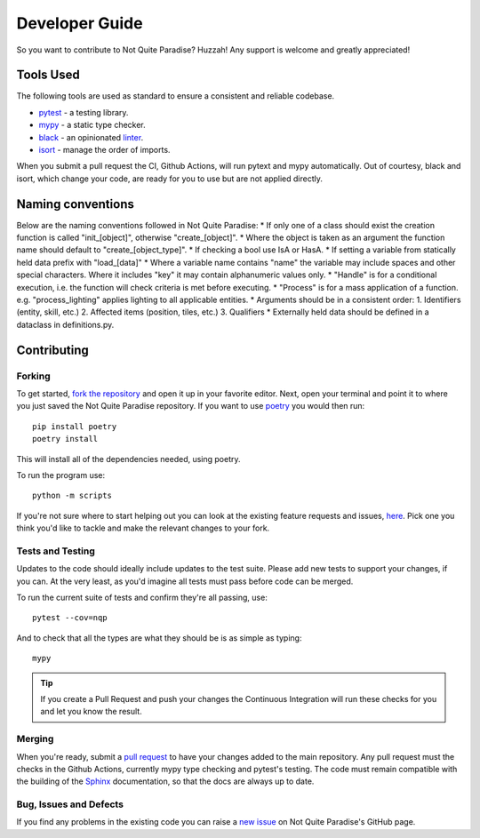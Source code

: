 Developer Guide
======================

So you want to contribute to Not Quite Paradise? Huzzah! Any support is welcome and greatly appreciated!

Tools Used
-------------------

The following tools are used as standard to ensure a consistent and reliable codebase.

* `pytest <https://docs.pytest.org/en/stable/>`_ - a testing library.
* `mypy <http://mypy-lang.org/>`_ - a static type checker.
* `black <https://black.readthedocs.io/en/stable/>`_ - an opinionated `linter <https://en.wikipedia.org/wiki/Lint_(software)>`_.
* `isort <https://pycqa.github.io/isort/>`_ - manage the order of imports.

When you submit a pull request the CI, Github Actions, will run  pytext and mypy automatically. Out of courtesy, black and isort, which change your code, are ready for you to use but are not applied directly.

Naming conventions
----------------------

Below are the naming conventions followed in Not Quite Paradise:
* If only one of a class should exist the creation function is called "init_[object]", otherwise "create_[object]".
* Where the object is taken as an argument the function name should default to "create_[object_type]".
* If checking a bool use IsA or HasA.
* If setting a variable from statically held data prefix with "load_[data]"
* Where a variable name contains "name" the variable may include spaces and other special characters. Where it includes "key" it may contain alphanumeric values only.
* "Handle" is for a conditional execution, i.e. the function will check criteria is met before executing.
* "Process" is for a mass application of a function. e.g. "process_lighting" applies lighting to all applicable entities.
* Arguments should be in a consistent order:
1. Identifiers (entity, skill, etc.)
2. Affected items (position, tiles, etc.)
3. Qualifiers
* Externally held data should be defined in a dataclass in definitions.py.


Contributing
---------------------

Forking
^^^^^^^^^^^^^^^

To get started, `fork the repository <https://docs.github.com/en/free-pro-team@latest/github/getting-started-with-github/fork-a-repo>`_ and open it up in your favorite editor. Next, open your terminal and point it to where you just saved the Not Quite Paradise repository. If you want to use `poetry <https://python-poetry.org/>`_ you would then run::

    pip install poetry
    poetry install

This will install all of the dependencies needed, using poetry.

To run the program use::

    python -m scripts


If you're not sure where to start helping out you can look at the existing feature requests and issues, `here <https://github.com/Snayff/notquiteparadise/issues>`_. Pick one you think you'd like to tackle and make the relevant changes to your fork.

Tests and Testing
^^^^^^^^^^^^^^^^^^^^^

Updates to the code should ideally include updates to the test suite. Please add new tests to support your changes, if you can. At the very least, as you'd imagine all tests must pass before code can be merged.

To run the current suite of tests and confirm they're all passing, use::

    pytest --cov=nqp

And to check that all the types are what they should be is as simple as typing::

    mypy


.. tip::
    If you create a Pull Request and push your changes the Continuous Integration will run these checks for you and let you know the result.

Merging
^^^^^^^^^^^^^^^^^^^
When you're ready, submit a `pull request <https://docs.github.com/en/free-pro-team@latest/github/collaborating-with-issues-and-pull-requests/creating-a-pull-request>`_ to have your changes added to the main repository. Any pull request must the checks in the Github Actions, currently mypy type checking and pytest's testing. The code must remain compatible with the building of the `Sphinx <https://www.sphinx-doc.org/en/master/>`_ documentation, so that the docs are always up to date.

Bug, Issues and Defects
^^^^^^^^^^^^^^^^^^^^^^^^^^^^^^
If you find any problems in the existing code you can raise a `new issue <https://github.com/Snayff/notquiteparadise/issues/new?assignees=&labels=bug&template=bug_report.md&title=%5BBUG%5D>`_ on Not Quite Paradise's GitHub page.


